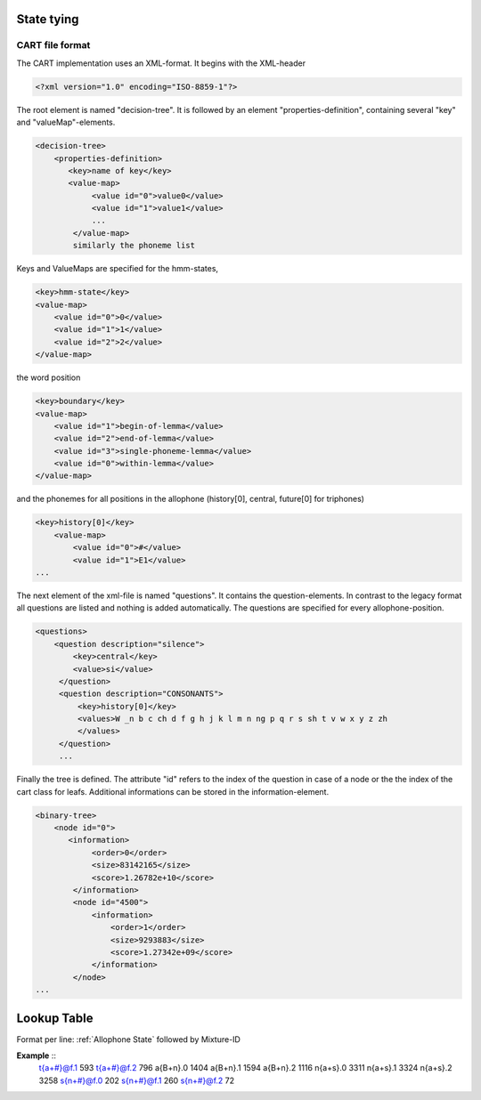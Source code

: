 State tying
===========

CART file format
----------------

The CART implementation uses an XML-format. It begins with the XML-header

.. code-block :: xml

    <?xml version="1.0" encoding="ISO-8859-1"?>

The root element is named "decision-tree". It is followed by an element "properties-definition", containing several "key" and "valueMap"-elements.

.. code-block :: xml

    <decision-tree>
        <properties-definition> 
           <key>name of key</key>
           <value-map>
                <value id="0">value0</value>
                <value id="1">value1</value>
                ...
            </value-map>
            similarly the phoneme list 

Keys and ValueMaps are specified for the hmm-states, 

.. code-block :: xml

    <key>hmm-state</key>
    <value-map>
        <value id="0">0</value>
        <value id="1">1</value>
        <value id="2">2</value>
    </value-map>

the word position 

.. code-block :: xml

    <key>boundary</key>
    <value-map>
        <value id="1">begin-of-lemma</value>
        <value id="2">end-of-lemma</value>
        <value id="3">single-phoneme-lemma</value>
        <value id="0">within-lemma</value>
    </value-map>


and the phonemes for all positions in the allophone (history[0], central, future[0] for triphones)

.. code-block :: xml

    <key>history[0]</key>
        <value-map>
            <value id="0">#</value>
            <value id="1">E1</value>
    ...

The next element of the xml-file is named "questions". It contains the question-elements. In contrast to the legacy format all questions are listed and nothing is added automatically. The questions are specified for every allophone-position.

.. code-block :: xml

    <questions>
        <question description="silence">
            <key>central</key>
            <value>si</value>
         </question>
         <question description="CONSONANTS">
             <key>history[0]</key>
             <values>W _n b c ch d f g h j k l m n ng p q r s sh t v w x y z zh
             </values>
         </question>
         ...

Finally the tree is defined. The attribute "id" refers to the index of the question in case of a node or the the index of the cart class for leafs. Additional informations can be stored in the information-element. 

.. code-block :: xml

    <binary-tree>
        <node id="0">
           <information>
                <order>0</order>
                <size>83142165</size>
                <score>1.26782e+10</score>
            </information>
            <node id="4500">
                <information>
                    <order>1</order>
                    <size>9293883</size>
                    <score>1.27342e+09</score>
                </information>
            </node>
    ...

Lookup Table
============

Format per line: 
:ref:`Allophone State` followed by Mixture-ID

**Example** ::
    t{a+#}@f.1 593
    t{a+#}@f.2 796
    a{B+n}.0 1404
    a{B+n}.1 1594
    a{B+n}.2 1116
    n{a+s}.0 3311
    n{a+s}.1 3324
    n{a+s}.2 3258
    s{n+#}@f.0 202
    s{n+#}@f.1 260
    s{n+#}@f.2 72
